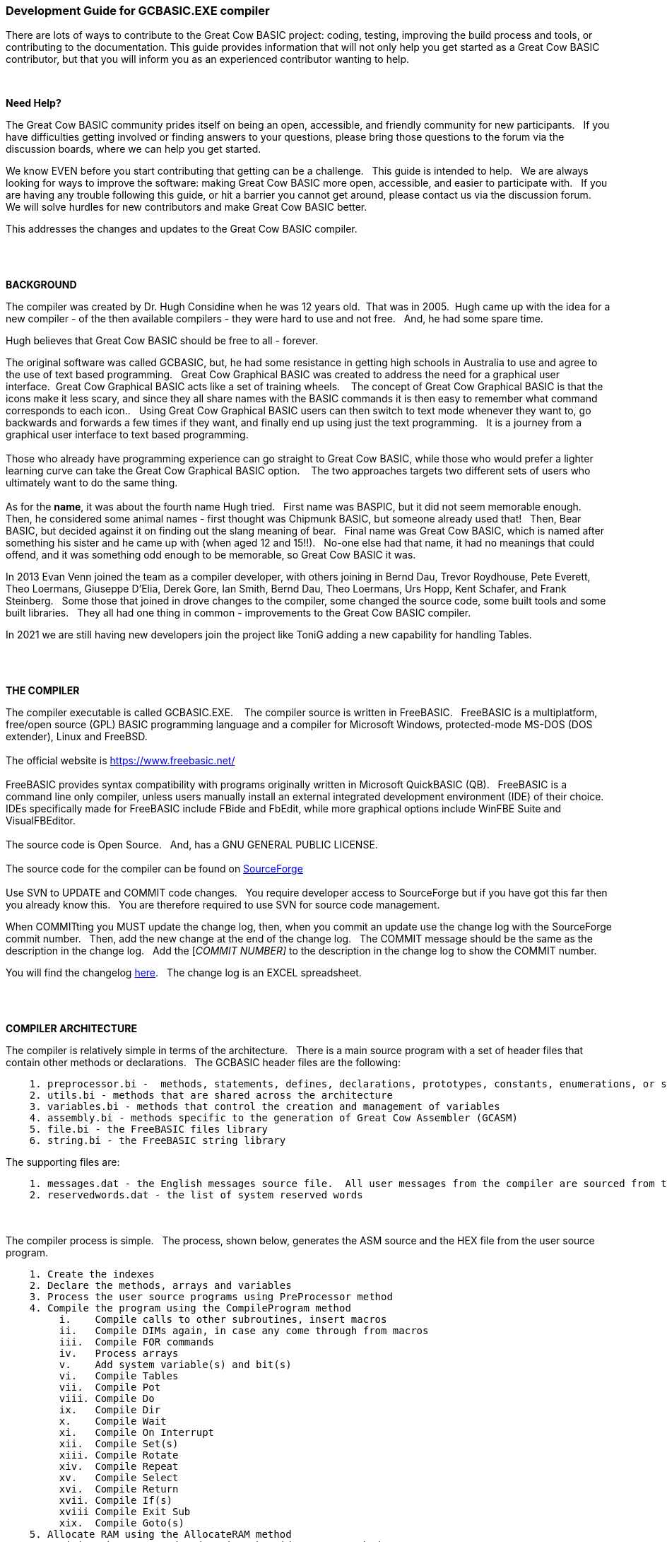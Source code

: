 === Development Guide for GCBASIC.EXE compiler

There are lots of ways to contribute to the Great Cow BASIC project: coding, testing, improving the build process and tools, or contributing to the documentation.
This guide provides information that will not only help you get started as a Great Cow BASIC contributor, but that you will inform you as an experienced contributor wanting to help.

{empty} +

*Need Help?*

The Great Cow BASIC community prides itself on being an open, accessible, and friendly community for new participants.&#160;&#160;
If you have difficulties getting involved or finding answers to your questions, please bring those questions to the forum via the discussion boards, where we can help you get started.

We know EVEN before you start contributing that getting can be a challenge.&#160;&#160;
This guide is intended to help.&#160;&#160;
We are always looking for ways to improve the software: making Great Cow BASIC more open, accessible, and easier to participate with.&#160;&#160;
If you are having any trouble following this guide, or hit a barrier you cannot get around, please contact us via the discussion forum.&#160;&#160;
We will solve hurdles for new contributors and make Great Cow BASIC better.&#160;&#160;

This addresses the changes and updates to the Great Cow BASIC compiler.&#160;&#160;

{empty} +
{empty} +

*BACKGROUND*

The compiler was created by Dr. Hugh Considine when he was 12 years old.&#160;&#160;That was in 2005.&#160;&#160;Hugh came up with the idea for a new compiler - of the then available compilers - they were hard to use and not free. &#160;&#160;And, he had some spare time.

Hugh believes that Great Cow BASIC should be free to all - forever.&#160;&#160;


The original software was called GCBASIC, but, he had some resistance in getting high schools in Australia to use and agree to the use of text based programming.&#160;&#160;
Great Cow Graphical BASIC was created to address the need for a graphical user interface.&#160;&#160;Great Cow Graphical BASIC acts like a set of training wheels. &#160;&#160;
The concept of Great Cow Graphical BASIC is that the icons make it less scary, and since they all share names with the BASIC commands it is then easy to remember what command corresponds to each icon..&#160;&#160;
Using Great Cow Graphical BASIC users can then switch to text mode whenever they want to, go backwards and forwards a few times if they want, and finally end up using just the text programming.&#160;&#160;
It is a journey from a graphical user interface to text based programming.&#160;&#160;
{empty} +
{empty} +
Those who already have programming experience can go straight to Great Cow BASIC, while those who would prefer a lighter learning curve can take the Great Cow Graphical BASIC option. &#160;&#160;
The two approaches targets two different sets of users who ultimately want to do the same thing.
{empty} +
{empty} +
As for the *name*, it was about the fourth name Hugh tried. &#160;&#160;First name was BASPIC, but it did not seem memorable enough.&#160;&#160;
Then, he considered some animal names - first thought was Chipmunk BASIC, but someone already used that!&#160;&#160;
Then, Bear BASIC, but decided against it on finding out the slang meaning of bear.&#160;&#160;
Final  name was Great Cow BASIC, which is named after something his sister and he came up with (when aged 12 and 15!!).&#160;&#160;
No-one else had that name, it had no meanings that could offend, and it was something odd enough to be memorable, so Great Cow BASIC it was.

In 2013 Evan Venn joined the team as a compiler developer, with others joining in Bernd Dau, Trevor Roydhouse, Pete Everett, Theo Loermans, Giuseppe D'Elia, Derek Gore,  Ian Smith, Bernd Dau, Theo Loermans, Urs Hopp, Kent Schafer, and Frank Steinberg.&#160;&#160;
Some those that joined in drove changes to the compiler, some changed the source code, some built tools and some built libraries.&#160;&#160;
They all had one thing in common - improvements to the Great Cow BASIC compiler.

In 2021 we are still having new developers join the project like ToniG adding a new capability for handling Tables.

{empty} +
{empty} +

*THE COMPILER*

The compiler executable is called GCBASIC.EXE. &#160;&#160;
The compiler source is written in FreeBASIC.&#160;&#160;
FreeBASIC is a multiplatform, free/open source (GPL) BASIC programming language and a compiler for Microsoft Windows, protected-mode MS-DOS (DOS extender), Linux and FreeBSD.
&#160;&#160;
{empty} +
{empty} +
The official website is https://www.freebasic.net/[https://www.freebasic.net/]
{empty} +
{empty} +
FreeBASIC provides syntax compatibility with programs originally written in Microsoft QuickBASIC (QB).&#160;&#160;
FreeBASIC is a command line only compiler, unless users manually install an external integrated development environment (IDE) of their choice.&#160;&#160;
IDEs specifically made for FreeBASIC include FBide and FbEdit, while more graphical options include WinFBE Suite and VisualFBEditor.&#160;&#160;
{empty} +
{empty} +
The source code is Open Source.&#160;&#160;
And, has a GNU GENERAL PUBLIC LICENSE.&#160;&#160;
{empty} +
{empty} +
The source code for the compiler can be found on https://sourceforge.net/p/gcbasic/code/HEAD/tree/GCBASIC/trunk/[SourceForge]
{empty} +
{empty} +
Use SVN to UPDATE and COMMIT code changes.&#160;&#160;
You require developer access to SourceForge but if you have got this far then you already know this.&#160;&#160;
You are therefore  required to use SVN for source code management.

When COMMITting you MUST update the change log, then, when you commit an update use the change log with the SourceForge commit number.&#160;&#160;
Then, add the new change at the end of the change log.&#160;&#160;
The COMMIT message should be the same as the description in the change log.&#160;&#160;
Add the [_COMMIT NUMBER]_ to the description in the change log to show the COMMIT number.&#160;&#160;


You will find the changelog https://onedrive.live.com/Edit.aspx?resid=2F87FFE77F3DBEC7!67634&wd=cpe&authkey=!ADmkT3exl5l4Pkc[here].&#160;&#160;
The change log is an EXCEL spreadsheet.&#160;&#160;

{empty} +
{empty} +

*COMPILER ARCHITECTURE*

The compiler is relatively simple in terms of the architecture.&#160;&#160;
There is a main source program with a set of header files that contain other methods or declarations.&#160;&#160;
The GCBASIC header files are the following:

----
    1. preprocessor.bi -  methods, statements, defines, declarations, prototypes, constants, enumerations, or similar types of statements
    2. utils.bi - methods that are shared across the architecture
    3. variables.bi - methods that control the creation and management of variables
    4. assembly.bi - methods specific to the generation of Great Cow Assembler (GCASM)
    5. file.bi - the FreeBASIC files library
    6. string.bi - the FreeBASIC string library
----
The supporting files are:

----
    1. messages.dat - the English messages source file.  All user messages from the compiler are sourced from this file.
    2. reservedwords.dat - the list of system reserved words
----
{empty} +
{empty} +
The compiler process is simple.&#160;&#160;
The process, shown below, generates the ASM source and the HEX file from the user source program.

----
    1. Create the indexes
    2. Declare the methods, arrays and variables
    3. Process the user source programs using PreProcessor method
    4. Compile the program using the CompileProgram method
         i.    Compile calls to other subroutines, insert macros
         ii.   Compile DIMs again, in case any come through from macros
         iii.  Compile FOR commands
         iv.   Process arrays
         v.    Add system variable(s) and bit(s)
         vi.   Compile Tables
         vii.  Compile Pot
         viii. Compile Do
         ix.   Compile Dir
         x.    Compile Wait
         xi.   Compile On Interrupt
         xii.  Compile Set(s)
         xiii. Compile Rotate
         xiv.  Compile Repeat
         xv.   Compile Select
         xvi.  Compile Return
         xvii. Compile If(s)
         xviii Compile Exit Sub
         xix.  Compile Goto(s)
    5. Allocate RAM using the AllocateRAM method
    6. Optimise the generated code using the TidyProgram method
    7. Combine and locate the subroutines and functions for the selected chip using the MergeSubroutines method
    8. Complete the final optimisation using the FinalOptimise method
    9. Write the assembly using the WriteAssembly method
    10. Assemble and generate the hex file using GCASM, MPASM, PICAS or some other define Assembler
    11. Optionally, pass programming operations to the programmer
    12. Write compilation report using the WriteCompilationReport method
    13. If needed, write the error and warning log using the WriteErrorLog method
    14. Exit, setting the ERRORLEVEL
----

{empty} +

*FreeBASIC COMPILATION OF GCBASIC SOURCE CODE*

The compiler is relatively simple in terms of the compilation.&#160;&#160;

Use the following versions of the FreeBASIC compiler to compile the GCBASIC source code.

For Windows 32 bit
----
    FreeBASIC Compiler - Version 1.07.1 (2019-09-27), built for win32 (32bit)
    Copyright (C) 2004-2019 The FreeBASIC development team.
----

For Windows 64 bit
----
    FreeBASIC Compiler - Version 1.07.1 (2019-09-27), built for win64 (64bit)
    Copyright (C) 2004-2019 The FreeBASIC development team.
----

Using other version of Windows FREEBASIC compiler are NOT tested and may fail.&#160;&#160;
Use the specific versions shown above.

The compile use the following command lines.
Where "%ProgramFiles% is the root location of the FreeBASIC installation, and
$SF is the location of the source files and the destination of the compiled executable.

For Windows 32 bit
----
    "%ProgramFiles%\FreeBASIC\win32\fbc.exe"  $SF\gcbasic.bas   -exx -arch 586 -x $SF\gcbasic32.exe
----

For Windows 64 bit
----
    "%ProgramFiles%\FreeBASIC\win64\fbc.exe"  $SF\gcbasic.bas   -x $SF\gcbasic64.exe -ex

----

Linux, FreeBSD and Pi OS are also supported.&#160;&#160;
Please see http://gcbasic.sourceforge.net/help/[Online Help] and search for the specific operating system.&#160;&#160;

{empty} +
{empty} +

*FreeBASIC COMPILER TOOLCHAIN*

To simplify the establishment of  development enviroment download a complete installation from https://sourceforge.net/projects/gcbasic/files/Support%20Files/GreatCowBASICWindowsToolchain/FreeBASIC.zip/download[here].&#160;&#160;
This includes the correct version of FreeBASIC and the libraries - all ready for use.&#160;&#160;
Simply unzip the ZIP to a folder and the toolchain is ready for use.&#160;&#160;
For an IDE please see the information above.&#160;&#160;

{empty} +
{empty} +

*BUILDING THE GCBASIC EXECUTABLE USING THE FBEDIT IDE*

To build Great Cow Basic from the source files.&#160;&#160;
The list shows the installation of the FBEdit IDE.


Complete the following:

----
        1. Download and install FreeBASIC from  url shown above.
        2. Download and install fbedit from https://sourceforge.net/projects/fbedit/?source=dlp
        3. Download the GCBASIC source using SVN into a gcbasic source folder.
        4. Run fbedit (installed at step #2).  Load project  GCBASIC.fbp  from GBASIC source folder.
        5. Hit <f5> to compile.
----

{empty} +
{empty} +

*CODING STYLES*

Remember, Hugh was 12 when he started this project.&#160;&#160;
You must forgive him for being a genius, but, he did not implement many programming styles and conventions that are common place today.&#160;&#160;

There is a general lack of documentation.&#160;&#160;
We are adding documentation as we progress.&#160;&#160;
This can make the source frustrating initially but can find the code segments as they are clearly within method blocks.&#160;&#160;

The following rules are recommended.

----
    1. All CONSTANTS are capitalized
    2. Do not use TAB - use two spaces
    3. You can rename a variable to a meaningful name.  Hugh used a lot of single character variables many years ago.  This should be avoided in new code.
    4. Document as you progress.
    5. Ask for help.

----

{empty} +


*COMPILER SOURCE INSIGHTS*

_There are many very useful methods_, a lot of methods, look at existing code before adding any new method.&#160;&#160;
The compiler is mature from a functionality standpoint.&#160;&#160;
Just immature in terms of documentation.&#160;&#160;

_To isolate a specific issue_ use a binary chop and lots of debug using PRINT.&#160;&#160;
Whilst, this may not be ideal this is the best approach.&#160;&#160;

_Revert_ code using SVN to remove all debug!.&#160;&#160;Do not leave debug in the source code.&#160;&#160;


{empty} +
{empty} +

'''

{empty} +
{empty} +
{empty} +

=== Development Guide for Great Cow BASIC Preferences Editor

This section deals with the Great Cow BASIC Preferences Editor (Pref Editor).&#160;&#160;
The Prefs Editor is the software enables the user to select programmers, select the options when compiling, select the assembler and other settings.&#160;&#160;
The Prefs Editor uses an ini to read and store the compiler settings.&#160;&#160;
The INI structure is explained the first section, then, the Prefs Editor in detail.

{empty} +

*ABOUT THE INI FILES*

You can provide the compiler an INI file with a number of settings and programmers.&#160;&#160;

The following section provide details of the specifics within an example INI file.&#160;&#160;
The comments are NOT part of an INI file.&#160;&#160;

The settings are in the INI section called [gcbasic].&#160;&#160;


----
    [gcbasic]
    'The current order of the programmers as shown in Prefs Editor
    programmer = tinybootloader, lgt8fx8p, arduinouno, pickitpluscmd0, nsprog

    'Show the progress counters when compiling.  This can be changed in the INI or by a command line switch. There is no support in Prefs Editor to change this parameter.
    showprogresscounters = n

    'Show verbose when compiling.  This can be changed in the INI or by a command line switch
    verbose = n

    'Show source code in the generated ASM or .S files. This can be changed in the INI or by a command line switch
    preserve = a

    'Treat warning as errors. This can be changed in the INI or by a command line switch.&#160;&#160;There is no support in Prefs Editor to change this parameter.
    warningsaserrors = n

    'Pause after compilation. This can be changed in the INI or by a command line switch.&#160;&#160;There is no support in Prefs Editor to change this parameter.
    pauseaftercompile = n

    'Flash the chip only. This can be changed in the INI or by a command line switch. There is no support in Prefs Editor to change this parameter.
    flashonly = n

    'Selected assembler. This can be changed in the INI or by a command line switch.
    assembler = PIC-AS

    'Add comments to hex to show source compiler. This can be changed in the INI or by a command line switch.
    hexappendgcbmessage = n

    'Mute banners when compiling. This can be changed in the INI or by a command line switch. There is no support in Prefs Editor to change this parameter.
    mutebanners = n

    'Show the extended verbose messages when compiling. his can only be changed in the INI. There is no support in Prefs Editor or a command line switch to change this parameter.
    evbs = n

----

The section shows an example [tool] assembler section.&#160;&#160;

----
    [tool=pic-as]
    'An assember
    type = assembler
    'Location of the assember using a parameter substitution.
    command = %picaslocation%\pic-as.exe
    'Parameters
    params = -mcpu=%ChipModel%  "%Fn_NoExt%.S" -msummary=-mem,+psect,-class,-hex,-file,-sha1,-sha256,-xml,-xmlfull  -Wl -mcallgraph=std -mno-download-hex -o"%Fn_NoExt%.hex"  -Wl,-Map="%Fn_NoExt%.map" -Wa,-a

    [tool=mpasm]
    'An assember
    type = assembler
    'Location of the assember using a parameter substitution.
    command = %mpasmlocation%\mpasmx.exe
    'Paramters
    params = /c- /o- /q+ /l+ /x- /w1 "%FileName%"

----



The section shows an example [patch] section.

This section shows and explicit set of patches applied to PIC-AS assembler.

----
    [patch=asm2picas]
    desc = PICAS correction entries.  Format is STRICT as follows:  Must have quotes and the equal sign as the delimeter. PartName +COLON+"BadConfig"="GoodConfig"    Where BadConfig is from .s file and GoodConfig is from .cfgmap file
    16f88x:"intoscio = "="FOSC=INTRC_NOCLKOUT"
    16f8x:"intrc = IO"="FOSC=INTOSCIO"
    12f67x:"intrc = OSC_NOCLKOUT"="FOSC=INTRCIO"
----

The section shows an example [programmer] section.&#160;&#160;

----
    [tool = pk4_pic_ipecmd_program_release_from_reset]
    'Description
    desc = MPLAB-IPE PK4 CLI for PIC 5v0
    'A programmer
    type = programmer
    'Command line using a parameter substitution.
    command = %mplabxipedirectory%\ipecmd.exe
    'Parameters using a parameter substitution.
    params = -TPPK4 -P%chipmodel%  -F"%filename%" -M  -E -OL -W5
    'Worting direcroty using a parameter substitution.
    workingdir = %mplabxipedirectory%
    'Useif constraints - this shows none
    useif =
    'Mandated programming config constraints - this shows none
    progconfig =
----


*ABOUT THE PREFS EDITOR*


This is a utility for editing GCBASIC ini files.&#160;&#160;
It is derived from the Great Cow Graphical BASIC utilities, and requires some files from Great Cow Graphical BASIC to compile.&#160;&#160;

The software is developed using Sharp Develop v.3.2.1 ( not Visual Studio ).&#160;&#160;


{empty} +

*COMPILING*

Ensure that the "Programmer Editor" folder is in the same folder as a "Great Cow Graphical BASIC" folder.&#160;&#160;
The "Great Cow Graphical BASIC" folder must contain the following files from GCGB:
 - Preferences.vb
 - PreferencesWindow.vb
 - ProgrammerEditor.vb
 - Translator.vb
 - ProgrammerEditor.resources

Once these files are in place, it should be possible to compile the Programmer Editor using SharpDevelop 3.2 (or similar).

{empty} +

*USING PREFS EDITOR*

If run without any parameters, this program will create an ini file in whatever directory it is located in.&#160;&#160;
If it is given the name of an ini file as a command line parameter, it will use that file.&#160;&#160;

As well as the ini file it is told to load, this program will also read any files that are included from that file..&#160;&#160;
This makes it possible to keep the settings file in the Application Data folder if GCBASIC is installed in the Program Files directory..&#160;&#160;
To put the settings file into the Application Data folder, create a small ini file containing the following 3 lines and place it in the same directory as this program:

----
    include %appdata%\gcgb.ini
    [gcgb]
    useappdata = true
----

The include line tells the program (and GCBASIC) to read from the Application Data folder.&#160;&#160;
The useappdata=true line in the [gcgb] section will cause this program to write any output to a file in Application Data called gcgb.ini.&#160;&#160;
The hard coding of GCGB is required this program is based on GCGB.&#160;&#160;
It will result in programmer definitions being shared between GCGB and any other environment using this editor, which may be a positive side effect.


{empty} +

*BUILDING THE PROGRAMMER EDITOR EXECUTABLE USING SHARP DEVELOP*

To build Prefs Editor from the source files.&#160;&#160;
The list shows the installation of the Sharp Develop IDE.


Complete the following:

----
        1. Download and install Sharp Develop from  https://sourceforge.net/projects/sharpdevelop/files/SharpDevelop%203.x/3.2/[SourceForge]
        2. Download the Prefs Editor source using SVN into a source folder.  This is the folder ..\utils\Programmer Editor
        4. Run Sharp Develop (installed at step #1).  Load project  "Programmer Editor.sln"  from source source folder.
        5. Hit <f8> to compile.
----


{empty} +
{empty} +
{empty} +
{empty} +
